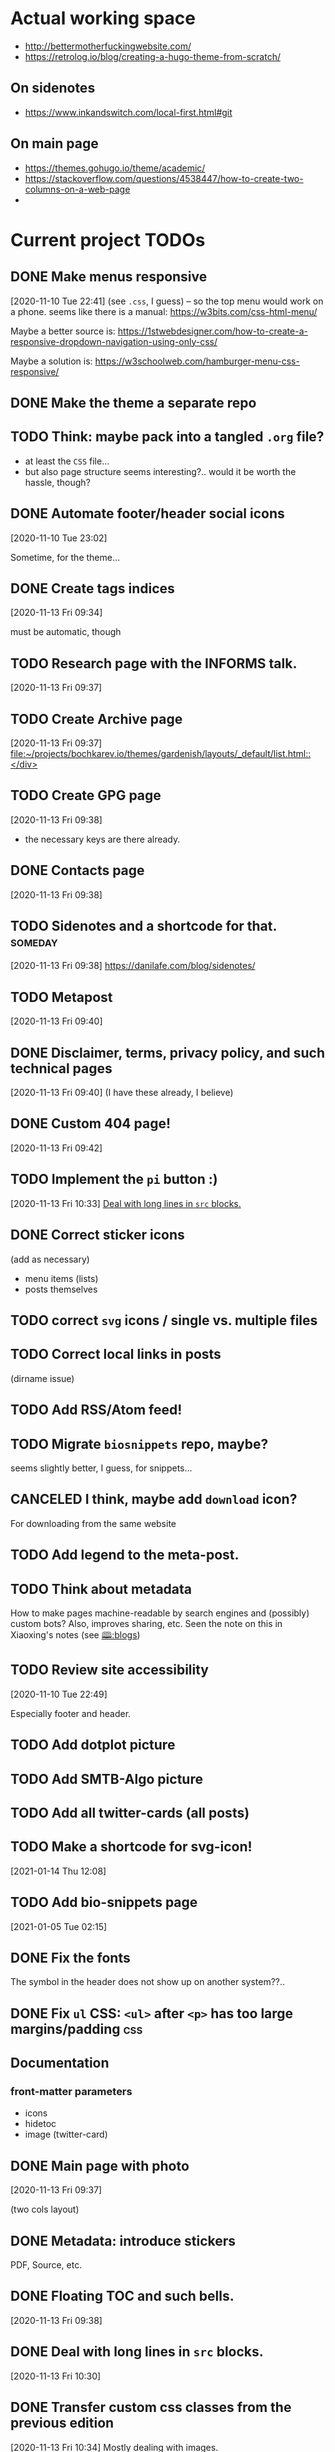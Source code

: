 * Actual working space
- http://bettermotherfuckingwebsite.com/
- https://retrolog.io/blog/creating-a-hugo-theme-from-scratch/

  
** On sidenotes
- https://www.inkandswitch.com/local-first.html#git

** On main page
- https://themes.gohugo.io/theme/academic/
- https://stackoverflow.com/questions/4538447/how-to-create-two-columns-on-a-web-page
- 
* Current project TODOs
** DONE Make menus responsive
   CLOSED: [2021-01-13 Wed 23:03]
 [2020-11-10 Tue 22:41]
(see =.css=, I guess) -- so the top menu would work on a phone.
seems like there is a manual: https://w3bits.com/css-html-menu/

Maybe a better source is: https://1stwebdesigner.com/how-to-create-a-responsive-dropdown-navigation-using-only-css/

Maybe a solution is: https://w3schoolweb.com/hamburger-menu-css-responsive/
** DONE Make the theme a separate repo
   CLOSED: [2021-01-03 Sun 23:34]
** TODO Think: maybe pack into a tangled =.org= file?
- at least the =CSS= file...
- but also page structure seems interesting?.. would it be worth the hassle, though?

** DONE Automate footer/header social icons
   CLOSED: [2021-01-03 Sun 23:34]
 [2020-11-10 Tue 23:02]

 Sometime, for the theme...
** DONE Create tags indices
   CLOSED: [2021-01-13 Wed 23:03]
 [2020-11-13 Fri 09:34]

 must be automatic, though
** TODO Research page with the INFORMS talk.
 [2020-11-13 Fri 09:37]
** TODO Create Archive page
 [2020-11-13 Fri 09:37]
 [[file:~/projects/bochkarev.io/themes/gardenish/layouts/_default/list.html::</div>]]
** TODO Create GPG page 
 [2020-11-13 Fri 09:38]
- the necessary keys are there already.
** DONE Contacts page
   CLOSED: [2021-01-13 Wed 23:03]
 [2020-11-13 Fri 09:38]
** TODO Sidenotes and a shortcode for that. :someday:
 [2020-11-13 Fri 09:38]
 https://danilafe.com/blog/sidenotes/
** TODO Metapost
 [2020-11-13 Fri 09:40]
** DONE Disclaimer, terms, privacy policy, and such technical pages
   CLOSED: [2021-01-13 Wed 23:03]
 [2020-11-13 Fri 09:40]
 (I have these already, I believe)
** DONE Custom 404 page!
   CLOSED: [2021-01-13 Wed 23:03]
 [2020-11-13 Fri 09:42]
** TODO Implement the =pi= button :)
 [2020-11-13 Fri 10:33]
 [[file:~/projects/bochkarev.io/TODOs.org::*Deal with long lines in =src= blocks.][Deal with long lines in =src= blocks.]]
** DONE Correct sticker icons
   CLOSED: [2021-01-13 Wed 23:03]
(add as necessary)
- menu items (lists)
- posts themselves
** TODO correct =svg= icons / single vs. multiple files
** TODO Correct local links in posts
(dirname issue)
** TODO Add RSS/Atom feed!
** TODO Migrate =biosnippets= repo, maybe?
   seems slightly better, I guess, for snippets...
** CANCELED I think, maybe add =download= icon?
   CLOSED: [2021-01-13 Wed 23:04]
For downloading from the same website
** TODO Add legend to the meta-post.
** TODO Think about metadata
How to make pages machine-readable by search engines and (possibly) custom bots?
Also, improves sharing, etc. Seen the note on this in Xiaoxing's notes (see [[file:../../zettelkasten/20201003093034-blogs.org][🕮:blogs]]) 

** TODO Review site accessibility
 [2020-11-10 Tue 22:49]

 Especially footer and header.
** TODO Add dotplot picture
** TODO Add SMTB-Algo picture
** TODO Add all twitter-cards (all posts)
** TODO Make a shortcode for svg-icon!
 [2021-01-14 Thu 12:08]
 
** TODO Add bio-snippets page
   [2021-01-05 Tue 02:15]
** DONE Fix the fonts
   CLOSED: [2021-01-13 Wed 23:04]
   The symbol in the header does not show up on another system??..
** DONE Fix =ul= CSS: =<ul>= after =<p>= has too large margins/padding  :css:
   CLOSED: [2021-01-13 Wed 23:04]
** Documentation
*** front-matter parameters
    - icons
    - hidetoc
    - image (twitter-card)
** DONE Main page with photo
   CLOSED: [2020-11-24 Tue 22:56]
 [2020-11-13 Fri 09:37]

 (two cols layout)
** DONE Metadata: introduce stickers
   CLOSED: [2020-11-15 Sun 00:26]
PDF, Source, etc.

** DONE Floating TOC and such bells.
   CLOSED: [2020-11-14 Sat 23:45]
 [2020-11-13 Fri 09:38]
** DONE Deal with long lines in =src= blocks.
   CLOSED: [2020-11-14 Sat 23:21]
 [2020-11-13 Fri 10:30]
** DONE Transfer custom css classes from the previous edition
   CLOSED: [2020-11-14 Sat 23:20]
 [2020-11-13 Fri 10:34]
 Mostly dealing with images.
** DONE Tables CSS (nice one)
   CLOSED: [2020-11-14 Sat 23:20]
** DONE Source code blocks
   CLOSED: [2020-11-14 Sat 23:20]
- long lines;
- expand on hover;
- padding;
- (maybe lang name?)
** DONE Metadata block CSS
   CLOSED: [2020-11-14 Sat 22:46]
 [2020-11-13 Fri 09:36]

 Smaller fonts, gray (deaccent).
** DONE link/href icons
   CLOSED: [2020-11-14 Sat 18:04]
wikipedia, github, local, external.
** DONE Make sticky menu look better (no overlay, maybe?)
   CLOSED: [2020-11-14 Sat 18:16]
